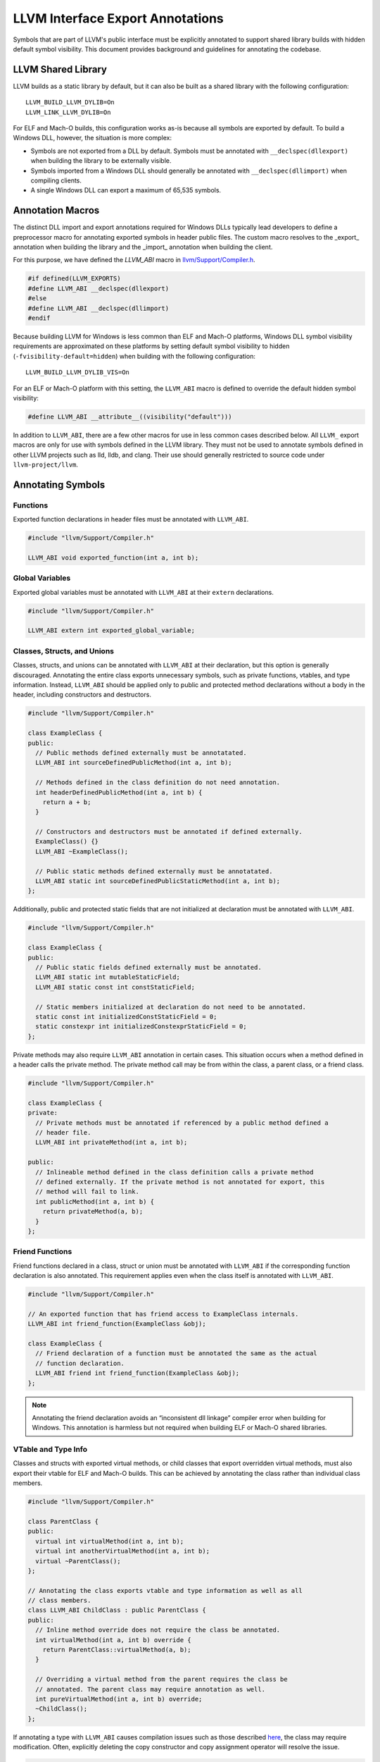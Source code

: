 LLVM Interface Export Annotations
=================================

Symbols that are part of LLVM's public interface must be explicitly annotated
to support shared library builds with hidden default symbol visibility. This
document provides background and guidelines for annotating the codebase.

LLVM Shared Library
-------------------
LLVM builds as a static library by default, but it can also be built as a shared
library with the following configuration:

::

   LLVM_BUILD_LLVM_DYLIB=On
   LLVM_LINK_LLVM_DYLIB=On

For ELF and Mach-O builds, this configuration works as-is because all symbols
are exported by default. To build a Windows DLL, however, the situation is more
complex:

- Symbols are not exported from a DLL by default. Symbols must be annotated with
  ``__declspec(dllexport)`` when building the library to be externally visible.

- Symbols imported from a Windows DLL should generally be annotated with
  ``__declspec(dllimport)`` when compiling clients.

- A single Windows DLL can export a maximum of 65,535 symbols.

Annotation Macros
-----------------
The distinct DLL import and export annotations required for Windows DLLs
typically lead developers to define a preprocessor macro for annotating exported
symbols in header public files. The custom macro resolves to the _export_
annotation when building the library and the _import_ annotation when building
the client.

For this purpose, we have defined the `LLVM_ABI` macro in
`llvm/Support/Compiler.h
<https://github.com/llvm/llvm-project/blob/main/llvm/include/llvm/Support/Compiler.h#L152>`__.

.. code:: cpp

   #if defined(LLVM_EXPORTS)
   #define LLVM_ABI __declspec(dllexport)
   #else
   #define LLVM_ABI __declspec(dllimport)
   #endif

Because building LLVM for Windows is less common than ELF and Mach-O platforms,
Windows DLL symbol visibility requirements are approximated on these platforms
by setting default symbol visibility to hidden
(``-fvisibility-default=hidden``) when building with the following
configuration:

::

   LLVM_BUILD_LLVM_DYLIB_VIS=On

For an ELF or Mach-O platform with this setting, the ``LLVM_ABI`` macro is
defined to override the default hidden symbol visibility:

.. code:: cpp

   #define LLVM_ABI __attribute__((visibility("default")))

In addition to ``LLVM_ABI``, there are a few other macros for use in less
common cases described below. All ``LLVM_`` export macros are only for use with
symbols defined in the LLVM library. They must not be used to annotate symbols
defined in other LLVM projects such as lld, lldb, and clang. Their use should
generally restricted to source code under ``llvm-project/llvm``.

Annotating Symbols
------------------

Functions
~~~~~~~~~

Exported function declarations in header files must be annotated with
``LLVM_ABI``.

.. code:: cpp

   #include "llvm/Support/Compiler.h"

   LLVM_ABI void exported_function(int a, int b);

Global Variables
~~~~~~~~~~~~~~~~

Exported global variables must be annotated with ``LLVM_ABI`` at their
``extern`` declarations.

.. code:: cpp

   #include "llvm/Support/Compiler.h"

   LLVM_ABI extern int exported_global_variable;

Classes, Structs, and Unions
~~~~~~~~~~~~~~~~~~~~~~~~~~~~

Classes, structs, and unions can be annotated with ``LLVM_ABI`` at their
declaration, but this option is generally discouraged. Annotating the entire
class exports unnecessary symbols, such as private functions, vtables, and
type information. Instead, ``LLVM_ABI`` should be applied only to public and
protected method declarations without a body in the header, including
constructors and destructors.

.. code:: cpp

   #include "llvm/Support/Compiler.h"

   class ExampleClass {
   public:
     // Public methods defined externally must be annotatated.
     LLVM_ABI int sourceDefinedPublicMethod(int a, int b);

     // Methods defined in the class definition do not need annotation.
     int headerDefinedPublicMethod(int a, int b) {
       return a + b;
     }

     // Constructors and destructors must be annotated if defined externally.
     ExampleClass() {}
     LLVM_ABI ~ExampleClass();

     // Public static methods defined externally must be annotatated.
     LLVM_ABI static int sourceDefinedPublicStaticMethod(int a, int b);
   };

Additionally, public and protected static fields that are not initialized at
declaration must be annotated with ``LLVM_ABI``.

.. code:: cpp

   #include "llvm/Support/Compiler.h"

   class ExampleClass {
   public:
     // Public static fields defined externally must be annotated.
     LLVM_ABI static int mutableStaticField;
     LLVM_ABI static const int constStaticField;

     // Static members initialized at declaration do not need to be annotated.
     static const int initializedConstStaticField = 0;
     static constexpr int initializedConstexprStaticField = 0;
   };

Private methods may also require ``LLVM_ABI`` annotation in certain cases. This
situation occurs when a method defined in a header calls the private method. The
private method call may be from within the class, a parent class, or a friend
class.

.. code:: cpp

   #include "llvm/Support/Compiler.h"

   class ExampleClass {
   private:
     // Private methods must be annotated if referenced by a public method defined a
     // header file.
     LLVM_ABI int privateMethod(int a, int b);

   public:
     // Inlineable method defined in the class definition calls a private method
     // defined externally. If the private method is not annotated for export, this
     // method will fail to link.
     int publicMethod(int a, int b) {
       return privateMethod(a, b);
     }
   };

Friend Functions
~~~~~~~~~~~~~~~~

Friend functions declared in a class, struct or union must be annotated with
``LLVM_ABI`` if the corresponding function declaration is also annotated. This
requirement applies even when the class itself is annotated with ``LLVM_ABI``.

.. code:: cpp

   #include "llvm/Support/Compiler.h"

   // An exported function that has friend access to ExampleClass internals.
   LLVM_ABI int friend_function(ExampleClass &obj);

   class ExampleClass {
     // Friend declaration of a function must be annotated the same as the actual
     // function declaration.
     LLVM_ABI friend int friend_function(ExampleClass &obj);
   };

.. note::

   Annotating the friend declaration avoids an “inconsistent dll linkage”
   compiler error when building for Windows. This annotation is harmless but not
   required when building ELF or Mach-O shared libraries.

VTable and Type Info
~~~~~~~~~~~~~~~~~~~~

Classes and structs with exported virtual methods, or child classes that export
overridden virtual methods, must also export their vtable for ELF and Mach-O
builds. This can be achieved by annotating the class rather than individual
class members.

.. code:: cpp

   #include "llvm/Support/Compiler.h"

   class ParentClass {
   public:
     virtual int virtualMethod(int a, int b);
     virtual int anotherVirtualMethod(int a, int b);
     virtual ~ParentClass();
   };

   // Annotating the class exports vtable and type information as well as all
   // class members.
   class LLVM_ABI ChildClass : public ParentClass {
   public:
     // Inline method override does not require the class be annotated.
     int virtualMethod(int a, int b) override {
       return ParentClass::virtualMethod(a, b);
     }

     // Overriding a virtual method from the parent requires the class be
     // annotated. The parent class may require annotation as well.
     int pureVirtualMethod(int a, int b) override;
     ~ChildClass();
   };

If annotating a type with ``LLVM_ABI`` causes compilation issues such as those
described
`here <https://devblogs.microsoft.com/oldnewthing/20190927-00/?p=102932>`__,
the class may require modification. Often, explicitly deleting the copy
constructor and copy assignment operator will resolve the issue.

.. code:: cpp

   #include "llvm/Support/Compiler.h"

   #include <vector>

   class LLVM_ABI ExportedClass {
   public:
     // Explicitly delete the copy constructor and assignment operator.
     ExportedClass(ExportedClass const&) = delete;
     ExportedClass& operator=(ExportedClass const&) = delete;
   };

Templates
~~~~~~~~~

Most template classes are entirely header-defined and do not need to be exported
because they will be instantiated and compiled into the client as needed. Such
template classes require no export annotations. However, there are some less
common cases where annotations are required for templates.

Specialized Template Functions
++++++++++++++++++++++++++++++

As with any other exported function, an exported specialization of a template
function not defined in a header file must have its declaration annotated with
``LLVM_ABI``.

.. code:: cpp

   #include "llvm/Support/Compiler.h"

   template <typename T> T templateMethod(T a, T b) {
     return a + b;
   }

   // The explicitly specialized definition of templateMethod for int is located in
   // a source file. This declaration must be annotated with LLVM_ABI to export it.
   template <> LLVM_ABI int templateMethod(int a, int b);

Similarly, an exported specialization of a method in a template class must have
its declaration annotated with ``LLVM_ABI``.

.. code:: cpp

   #include "llvm/Support/Compiler.h"

   template <typename T> class TemplateClass {
   public:
     int method(int a, int b) {
       return a + b;
     }
   };

   // The explicitly specialized definition of method for int is defined in a
   // source file. The declaration must be annotated with LLVM_ABI to export it.
   template <> LLVM_ABI int TemplateStruct<int>::method(int a, int b);

Explicitly Instantiated Template Classes
++++++++++++++++++++++++++++++++++++++++

Explicitly instantiated template classes must be annotated with
template-specific annotations at both declaration and definition.

An extern template instantiation in a header file must be annotated with
``LLVM_TEMPLATE_ABI``. This will typically be located in a header file.

.. code:: cpp

   #include "llvm/Support/Compiler.h"

   template <typename T> class TemplateClass {
   public:
     TemplateClass(T val) : val_(val) {}

     T get() const { return val_;  }

   private:
     const T val_;
   };

   // Explicitly instantiate and export TempalateClass for int type.
   extern template class LLVM_TEMPLATE_ABI TemplateClass<int>;

The corresponding definition of the template instantiation must be annotated
with ``LLVM_EXPORT_TEMPLATE``. This will typically be located in a source file.

.. code:: cpp

   #include "TemplateClass.h"

   // Explicitly instantiate and export TempalateClass for int type.
   template class LLVM_EXPORT_TEMPLATE TemplateClass<int>;
